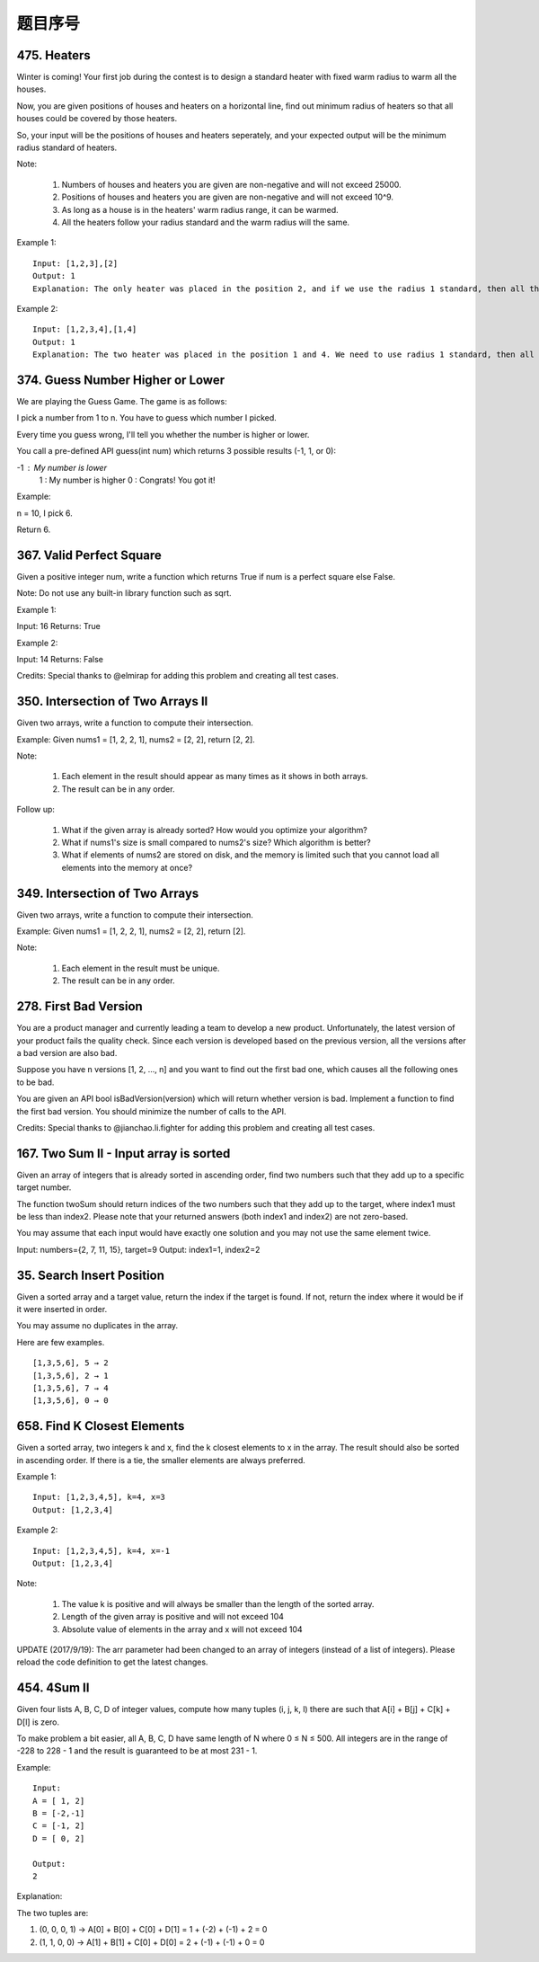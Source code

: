 题目序号    
============================================================


475. Heaters
------------

Winter is coming! Your first job during the contest is to design a standard heater with fixed warm radius to warm all the houses.

Now, you are given positions of houses and heaters on a horizontal line, find out minimum radius of heaters so that all houses could be covered by those heaters.

So, your input will be the positions of houses and heaters seperately, and your expected output will be the minimum radius standard of heaters.

Note:

    #. Numbers of houses and heaters you are given are non-negative and will not exceed 25000.
    #. Positions of houses and heaters you are given are non-negative and will not exceed 10^9.
    #. As long as a house is in the heaters' warm radius range, it can be warmed.
    #. All the heaters follow your radius standard and the warm radius will the same.

Example 1:
::
    Input: [1,2,3],[2]
    Output: 1
    Explanation: The only heater was placed in the position 2, and if we use the radius 1 standard, then all the houses can be warmed.

Example 2:
::
    Input: [1,2,3,4],[1,4]
    Output: 1
    Explanation: The two heater was placed in the position 1 and 4. We need to use radius 1 standard, then all the houses can be warmed.




374. Guess Number Higher or Lower
---------------------------------


We are playing the Guess Game. The game is as follows:

I pick a number from 1 to n. You have to guess which number I picked.

Every time you guess wrong, I'll tell you whether the number is higher or lower.

You call a pre-defined API guess(int num) which returns 3 possible results (-1, 1, or 0):

-1 : My number is lower
 1 : My number is higher
 0 : Congrats! You got it!

Example:

n = 10, I pick 6.

Return 6.



367. Valid Perfect Square
-------------------------

Given a positive integer num, write a function which returns True if num is a perfect square else False.

Note: Do not use any built-in library function such as sqrt.

Example 1:

Input: 16
Returns: True

Example 2:

Input: 14
Returns: False

Credits:
Special thanks to @elmirap for adding this problem and creating all test cases.



350. Intersection of Two Arrays II
----------------------------------


Given two arrays, write a function to compute their intersection.

Example:
Given nums1 = [1, 2, 2, 1], nums2 = [2, 2], return [2, 2].

Note:

    #. Each element in the result should appear as many times as it shows in both arrays.
    #. The result can be in any order.

Follow up:

    #. What if the given array is already sorted? How would you optimize your algorithm?
    #. What if nums1's size is small compared to nums2's size? Which algorithm is better?
    #. What if elements of nums2 are stored on disk, and the memory is limited such that you cannot load all elements into the memory at once?





349. Intersection of Two Arrays
-------------------------------

Given two arrays, write a function to compute their intersection.

Example:
Given nums1 = [1, 2, 2, 1], nums2 = [2, 2], return [2].

Note:

    #. Each element in the result must be unique.
    #. The result can be in any order.


278. First Bad Version
----------------------


You are a product manager and currently leading a team to develop a new product. Unfortunately, the latest version of your product fails the quality check. Since each version is developed based on the previous version, all the versions after a bad version are also bad.

Suppose you have n versions [1, 2, ..., n] and you want to find out the first bad one, which causes all the following ones to be bad.

You are given an API bool isBadVersion(version) which will return whether version is bad. Implement a function to find the first bad version. You should minimize the number of calls to the API.

Credits:
Special thanks to @jianchao.li.fighter for adding this problem and creating all test cases.



167. Two Sum II - Input array is sorted
---------------------------------------

Given an array of integers that is already sorted in ascending order, find two numbers such that they add up to a specific target number.

The function twoSum should return indices of the two numbers such that they add up to the target, where index1 must be less than index2. Please note that your returned answers (both index1 and index2) are not zero-based.

You may assume that each input would have exactly one solution and you may not use the same element twice.

Input: numbers={2, 7, 11, 15}, target=9
Output: index1=1, index2=2 



35. Search Insert Position
--------------------------


Given a sorted array and a target value, return the index if the target is found. If not, return the index where it would be if it were inserted in order.

You may assume no duplicates in the array.

Here are few examples.
::
    [1,3,5,6], 5 → 2
    [1,3,5,6], 2 → 1
    [1,3,5,6], 7 → 4
    [1,3,5,6], 0 → 0 



658. Find K Closest Elements
----------------------------


Given a sorted array, two integers k and x, find the k closest elements to x in the array. The result should also be sorted in ascending order. If there is a tie, the smaller elements are always preferred.

Example 1:
::
    Input: [1,2,3,4,5], k=4, x=3
    Output: [1,2,3,4]

Example 2:
::
    Input: [1,2,3,4,5], k=4, x=-1
    Output: [1,2,3,4]

Note:

    #. The value k is positive and will always be smaller than the length of the sorted array.
    #. Length of the given array is positive and will not exceed 104
    #. Absolute value of elements in the array and x will not exceed 104

UPDATE (2017/9/19):
The arr parameter had been changed to an array of integers (instead of a list of integers). Please reload the code definition to get the latest changes. 



454. 4Sum II
------------



Given four lists A, B, C, D of integer values, compute how many tuples (i, j, k, l) there are such that A[i] + B[j] + C[k] + D[l] is zero.

To make problem a bit easier, all A, B, C, D have same length of N where 0 ≤ N ≤ 500. All integers are in the range of -228 to 228 - 1 and the result is guaranteed to be at most 231 - 1.

Example:
::
    Input:
    A = [ 1, 2]
    B = [-2,-1]
    C = [-1, 2]
    D = [ 0, 2]

    Output:
    2

Explanation:

The two tuples are:

1. (0, 0, 0, 1) -> A[0] + B[0] + C[0] + D[1] = 1 + (-2) + (-1) + 2 = 0

2. (1, 1, 0, 0) -> A[1] + B[1] + C[0] + D[0] = 2 + (-1) + (-1) + 0 = 0

